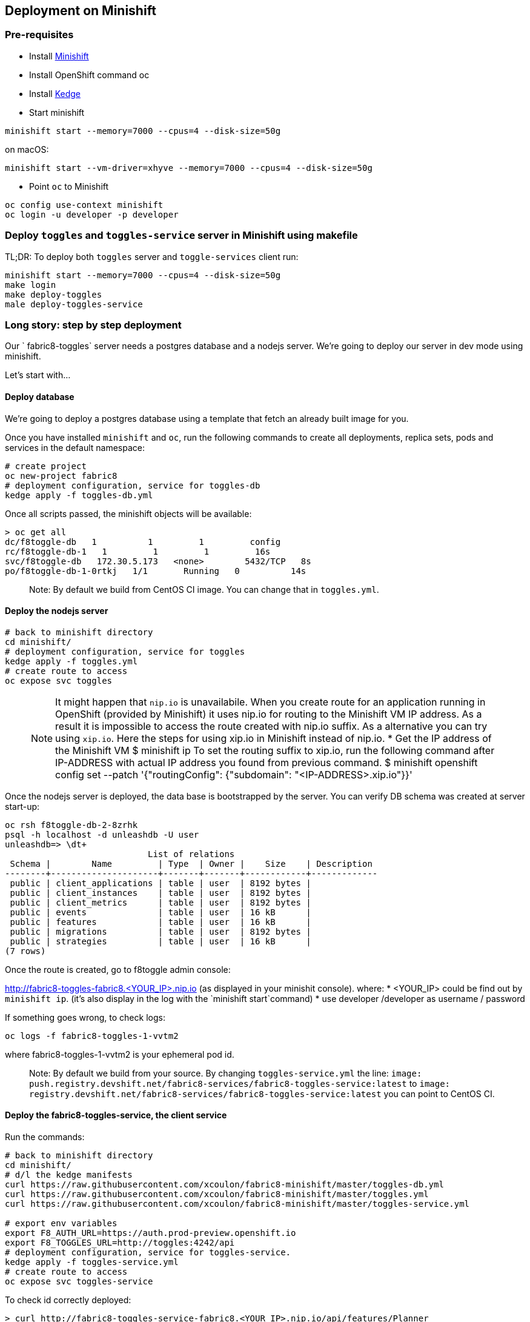 == Deployment on Minishift

=== Pre-requisites
* Install https://docs.openshift.org/latest/minishift/getting-started/installing.html[Minishift]
* Install OpenShift command oc
* Install https://github.com/kedgeproject/kedge/blob/master/docs/installation.md[Kedge]
* Start minishift
```
minishift start --memory=7000 --cpus=4 --disk-size=50g
```
on macOS:
```
minishift start --vm-driver=xhyve --memory=7000 --cpus=4 --disk-size=50g
```
* Point `oc` to Minishift
```
oc config use-context minishift
oc login -u developer -p developer
```

=== Deploy `toggles` and `toggles-service` server in Minishift using makefile

TL;DR: To deploy both `toggles` server and `toggle-services` client run:

```
minishift start --memory=7000 --cpus=4 --disk-size=50g
make login
make deploy-toggles
male deploy-toggles-service
```

=== Long story: step by step deployment

Our ` fabric8-toggles` server needs a postgres database and a nodejs server.
We're going to deploy our server in dev mode using minishift.

Let's start with...

==== Deploy database

We're going to deploy  a postgres database using a template that fetch an already built image for you.

Once you have installed `minishift` and `oc`, run the following commands to create all deployments, replica sets, pods and services in the default namespace:
```
# create project
oc new-project fabric8
# deployment configuration, service for toggles-db
kedge apply -f toggles-db.yml
```

Once all scripts passed, the minishift objects will be available:
```
> oc get all
dc/f8toggle-db   1          1         1         config
rc/f8toggle-db-1   1         1         1         16s
svc/f8toggle-db   172.30.5.173   <none>        5432/TCP   8s
po/f8toggle-db-1-0rtkj   1/1       Running   0          14s
```

> Note: By default we build from CentOS CI image. You can change that in `toggles.yml`.

==== Deploy the nodejs server

```
# back to minishift directory
cd minishift/
# deployment configuration, service for toggles
kedge apply -f toggles.yml
# create route to access
oc expose svc toggles
```

> NOTE: It might happen that `nip.io` is unavailabile. When you create route for an application
running in OpenShift (provided by Minishift) it uses nip.io for routing to the Minishift VM IP
address. As a result it is impossible to access the route created with nip.io suffix.
As a alternative you can try using `xip.io`. Here the steps for using xip.io in Minishift
instead of nip.io.
* Get the IP address of the Minishift VM
$ minishift ip
To set the routing suffix to xip.io, run the following command after IP-ADDRESS with actual IP address you found from previous command.
$ minishift openshift config set --patch '{"routingConfig": {"subdomain": "<IP-ADDRESS>.xip.io"}}'

Once the nodejs server is deployed, the data base is bootstrapped by the server.
You can verify DB schema was created at server start-up:

```
oc rsh f8toggle-db-2-8zrhk
psql -h localhost -d unleashdb -U user
unleashdb=> \dt+
                            List of relations
 Schema |        Name         | Type  | Owner |    Size    | Description
--------+---------------------+-------+-------+------------+-------------
 public | client_applications | table | user  | 8192 bytes |
 public | client_instances    | table | user  | 8192 bytes |
 public | client_metrics      | table | user  | 8192 bytes |
 public | events              | table | user  | 16 kB      |
 public | features            | table | user  | 16 kB      |
 public | migrations          | table | user  | 8192 bytes |
 public | strategies          | table | user  | 16 kB      |
(7 rows)
```

Once the route is created, go to f8toggle admin console:

http://fabric8-toggles-fabric8.<YOUR_IP>.nip.io (as displayed in your minishit console).
where:
* <YOUR_IP> could be find out by `minishift ip`. (it's also display in the log with the `minishift start`command)
* use developer /developer as username / password

If something goes wrong, to check logs:
```
oc logs -f fabric8-toggles-1-vvtm2
```
where fabric8-toggles-1-vvtm2 is your ephemeral pod id.

> Note: By default we build from your source.
By changing `toggles-service.yml` the line: `image: push.registry.devshift.net/fabric8-services/fabric8-toggles-service:latest`
to `image: registry.devshift.net/fabric8-services/fabric8-toggles-service:latest` you can point to CentOS CI.

==== Deploy the fabric8-toggles-service, the client service

Run the commands:
```
# back to minishift directory
cd minishift/
# d/l the kedge manifests
curl https://raw.githubusercontent.com/xcoulon/fabric8-minishift/master/toggles-db.yml
curl https://raw.githubusercontent.com/xcoulon/fabric8-minishift/master/toggles.yml
curl https://raw.githubusercontent.com/xcoulon/fabric8-minishift/master/toggles-service.yml

# export env variables
export F8_AUTH_URL=https://auth.prod-preview.openshift.io
export F8_TOGGLES_URL=http://toggles:4242/api
# deployment configuration, service for toggles-service.
kedge apply -f toggles-service.yml
# create route to access
oc expose svc toggles-service
```

To check id correctly deployed:
```
> curl http://fabric8-toggles-service-fabric8.<YOUR_IP>.nip.io/api/features/Planner
{"errors":[{"code":"jwt_security_error","detail":"missing header \"Authorization\"","id":"VU1H/HOa","status":"401","title":"Unauthorized"}]}
```
